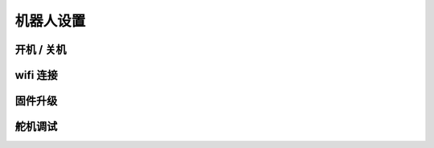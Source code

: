 机器人设置
==============

开机 / 关机
----------------

wifi 连接
-----------

固件升级
----------------

.. |pypi上的最新版本| raw:: html

   <a href='https://pypi.org/project/rcute-cozmars-server' target='blank'>pypi上的最新版本</a>


舵机调试
----------------